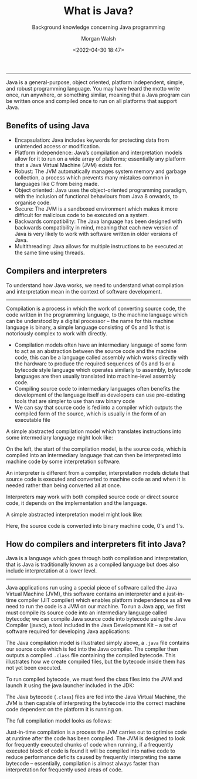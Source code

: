 #+TITLE: What is Java?
#+DATE: <2022-04-30 18:47>
#+SUBTITLE: Background knowledge concerning Java programming
#+AUTHOR: Morgan Walsh

---------------------------------------

Java is a general-purpose, object oriented, platform independent, simple, and robust programming language. You may have heard the motto write once, run anywhere, or something similar, meaning that a Java program can be written once and compiled once to run on all platforms that support Java.

** Benefits of using Java

- Encapsulation: Java includes keywords for protecting data from unintended access or modification.
- Platform independence: Java’s compilation and interpretation models allow for it to run on a wide array of platforms; essentially any platform that a Java Virtual Machine (JVM) exists for.
- Robust: The JVM automatically manages system memory and garbage collection, a process which prevents many mistakes common in languages like C from being made.
- Object oriented: Java uses the object-oriented programming paradigm, with the inclusion of functional behaviours from Java 8 onwards, to organise code.
- Secure: The JVM is a sandboxed environment which makes it more difficult for malicious code to be executed on a system.
- Backwards compatibility: The Java language has been designed with backwards compatibility in mind, meaning that each new version of Java is very likely to work with software written in older versions of Java.
- Multithreading: Java allows for multiple instructions to be executed at the same time using threads.

** Compilers and interpreters

To understand how Java works, we need to understand what compilation and interpretation mean in the context of software development.

-------------------------------------

Compilation is a process in which the work of converting source code, the code written in the programming language, to the machine language which can be understood by a digital processor – the name for this machine language is binary, a simple language consisting of 0s and 1s that is notoriously complex to work with directly.

- Compilation models often have an intermediary language of some form to act as an abstraction between the source code and the machine code, this can be a language called assembly which works directly with the hardware to produce the required sequences of 0s and 1s or a bytecode style language which operates similarly to assembly, bytecode languages are then usually translated into machine-level assembly code.
- Compiling source code to intermediary languages often benefits the development of the language itself as developers can use pre-existing tools that are simpler to use than raw binary code 
- We can say that source code is fed into a compiler which outputs the compiled form of the source, which is usually in the form of an executable file

A simple abstracted compilation model which translates instructions into some intermediary language might look like:

[[file:./img/simplified-compilation-model.png]]

On the left, the start of the compilation model, is the source code, which is compiled into an intermediary language that can then be interpreted into machine code by some interpretation software.

An interpreter is different from a compiler, interpretation models dictate that source code is executed and converted to machine code as and when it is needed rather than being converted all at once.

#+BEGIN_aside
Interpreters may work with both compiled source code or direct source code, it depends on the implementation and the language.
#+END_aside

A simple abstracted interpretation model might look like:

[[file:./img/simplified-interpretation-model.png]]

Here, the source code is converted into binary machine code, 0's and 1's.

** How do compilers and interpreters fit into Java?

Java is a language which goes through both compilation and interpretation, that is Java is traditionally known as a compiled language but does also include interpretation at a lower level.

-----------------------------------------------------------------

Java applications run using a special piece of software called the Java Virtual Machine (JVM), this software contains an interpreter and a just-in-time compiler (JIT compiler) which enables platform independence as all we need to run the code is a JVM on our machine. To run a Java app, we first must compile its source code into an intermediary language called bytecode; we can compile Java source code into bytecode using the Java Compiler (javac), a tool included in the Java Development Kit – a set of software required for developing Java applications:

[[file:./img/compiling-java-src-code.png]]

The Java compilation model is illustrated simply above, a ~.java~ file contains our source code which is fed into the Java compiler. The compiler then outputs a compiled ~.class~ file containing the compiled bytecode. This illustrates how we create compiled files, but the bytecode inside them has not yet been executed. 

To run compiled bytecode, we must feed the class files into the JVM and launch it using the java launcher included in the JDK:

[[file:./img/cross-platform-compilation-simple.png]]

The Java bytecode (~.class~) files are fed into the Java Virtual Machine, the JVM is then capable of interpreting the bytecode into the correct machine code dependent on the platform it is running on.
 
The full compilation model looks as follows:

[[file:./img/full-compilation-model.png]]

Just-in-time compilation is a process the JVM carries out to optimise code at runtime after the code has been compiled. The JVM is designed to look for frequently executed chunks of code when running, if a frequently executed block of code is found it will be compiled into native code to reduce performance deficits caused by frequently interpreting the same bytecode – essentially, compilation is almost always faster than interpretation for frequently used areas of code.
